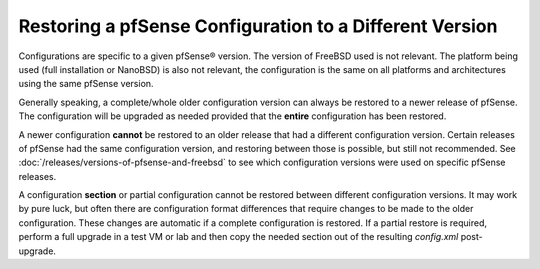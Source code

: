 Restoring a pfSense Configuration to a Different Version
========================================================

Configurations are specific to a given pfSense® version. The version of
FreeBSD used is not relevant. The platform being used (full installation
or NanoBSD) is also not relevant, the configuration is the same on all
platforms and architectures using the same pfSense version.

Generally speaking, a complete/whole older configuration version can
always be restored to a newer release of pfSense. The configuration will
be upgraded as needed provided that the **entire** configuration has
been restored.

A newer configuration **cannot** be restored to an older release that
had a different configuration version. Certain releases of pfSense had
the same configuration version, and restoring between those is possible,
but still not recommended. See :doc:`/releases/versions-of-pfsense-and-freebsd` to see which configuration
versions were used on specific pfSense releases.

A configuration **section** or partial configuration cannot be restored
between different configuration versions. It may work by pure luck, but
often there are configuration format differences that require changes to
be made to the older configuration. These changes are automatic if a
complete configuration is restored. If a partial restore is required,
perform a full upgrade in a test VM or lab and then copy the needed
section out of the resulting *config.xml* post-upgrade.

